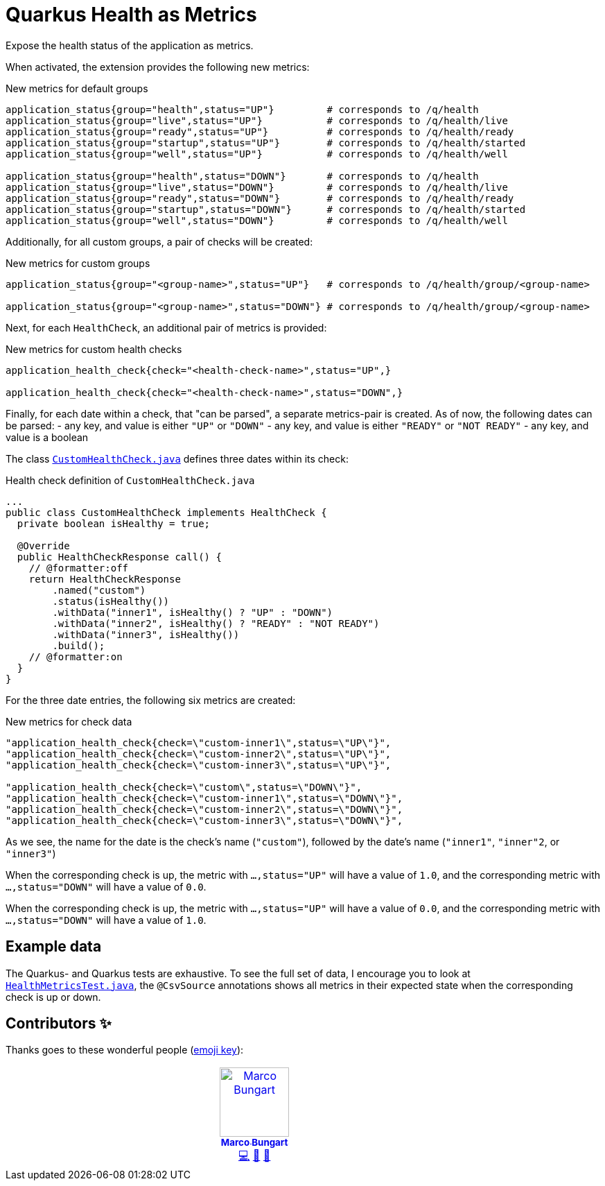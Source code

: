 = Quarkus Health as Metrics

Expose the health status of the application as metrics.

When activated, the extension provides the following new metrics:

.New metrics for default groups
[code]
----
application_status{group="health",status="UP"}         # corresponds to /q/health
application_status{group="live",status="UP"}           # corresponds to /q/health/live
application_status{group="ready",status="UP"}          # corresponds to /q/health/ready
application_status{group="startup",status="UP"}        # corresponds to /q/health/started
application_status{group="well",status="UP"}           # corresponds to /q/health/well

application_status{group="health",status="DOWN"}       # corresponds to /q/health
application_status{group="live",status="DOWN"}         # corresponds to /q/health/live
application_status{group="ready",status="DOWN"}        # corresponds to /q/health/ready
application_status{group="startup",status="DOWN"}      # corresponds to /q/health/started
application_status{group="well",status="DOWN"}         # corresponds to /q/health/well
----

Additionally, for all custom groups, a pair of checks will be created:

.New metrics for custom groups
[code]
----
application_status{group="<group-name>",status="UP"}   # corresponds to /q/health/group/<group-name>

application_status{group="<group-name>",status="DOWN"} # corresponds to /q/health/group/<group-name>
----

Next, for each `HealthCheck`, an additional pair of metrics is provided:

.New metrics for custom health checks
[code]
----
application_health_check{check="<health-check-name>",status="UP",}

application_health_check{check="<health-check-name>",status="DOWN",}
----

Finally, for each date within a check, that "can be parsed", a separate metrics-pair is created. As of now, the following dates can be parsed:
- any key, and value is either `"UP"` or `"DOWN"`
- any key, and value is either `"READY"` or `"NOT READY"`
- any key, and value is a boolean

The class link:integration-tests/commons/src/main/java/de/turing85/quarkus/health/as/metrics/it/commons/CustomHealthCheck.java[`CustomHealthCheck.java`] defines three dates within its check:

.Health check definition of `CustomHealthCheck.java`
[code, java]
----
...
public class CustomHealthCheck implements HealthCheck {
  private boolean isHealthy = true;

  @Override
  public HealthCheckResponse call() {
    // @formatter:off
    return HealthCheckResponse
        .named("custom")
        .status(isHealthy())
        .withData("inner1", isHealthy() ? "UP" : "DOWN")
        .withData("inner2", isHealthy() ? "READY" : "NOT READY")
        .withData("inner3", isHealthy())
        .build();
    // @formatter:on
  }
}
----

For the three date entries, the following six metrics are created:

.New metrics for check data
[code]
----
"application_health_check{check=\"custom-inner1\",status=\"UP\"}",
"application_health_check{check=\"custom-inner2\",status=\"UP\"}",
"application_health_check{check=\"custom-inner3\",status=\"UP\"}",

"application_health_check{check=\"custom\",status=\"DOWN\"}",
"application_health_check{check=\"custom-inner1\",status=\"DOWN\"}",
"application_health_check{check=\"custom-inner2\",status=\"DOWN\"}",
"application_health_check{check=\"custom-inner3\",status=\"DOWN\"}",
----

As we see, the name for the date is the check's name (`"custom"`), followed by the date's name (`"inner1"`, `"inner"2`, or `"inner3"`)

When the corresponding check is up, the metric with `...,status="UP"` will have a value of `1.0`, and the corresponding metric with `...,status="DOWN"` will have a value of `0.0`.

When the corresponding check is up, the metric with `...,status="UP"` will have a value of `0.0`, and the corresponding metric with `...,status="DOWN"` will have a value of `1.0`.

== Example data

The Quarkus- and Quarkus tests are exhaustive. To see the full set of data, I encourage you to look at link:integration-tests/health-enabled/src/test/java/de/turing85/quarkus/health/as/metrics/it/health/enabled/HealthMetricsTest.java[`HealthMetricsTest.java`], the `@CsvSource` annotations shows all metrics in their expected state when the corresponding check is up or down.

== Contributors ✨

Thanks goes to these wonderful people (https://allcontributors.org/docs/en/emoji-key[emoji key]):

++++
<!-- ALL-CONTRIBUTORS-LIST:START - Do not remove or modify this section -->
<!-- prettier-ignore-start -->
<!-- markdownlint-disable -->
<table>
  <tbody>
    <tr>
      <td align="center" valign="top" width="14.28%"><a href="https://turing85.github.io"><img src="https://avatars.githubusercontent.com/u/32584495?v=4?s=100" width="100px;" alt="Marco Bungart"/><br /><sub><b>Marco Bungart</b></sub></a><br /><a href="#code-turing85" title="Code">💻</a> <a href="#maintenance-turing85" title="Maintenance">🚧</a> <a href="#doc-turing85" title="Documentation">📖</a></td>
    </tr>
  </tbody>
</table>

<!-- markdownlint-restore -->
<!-- prettier-ignore-end -->

<!-- ALL-CONTRIBUTORS-LIST:END -->
++++